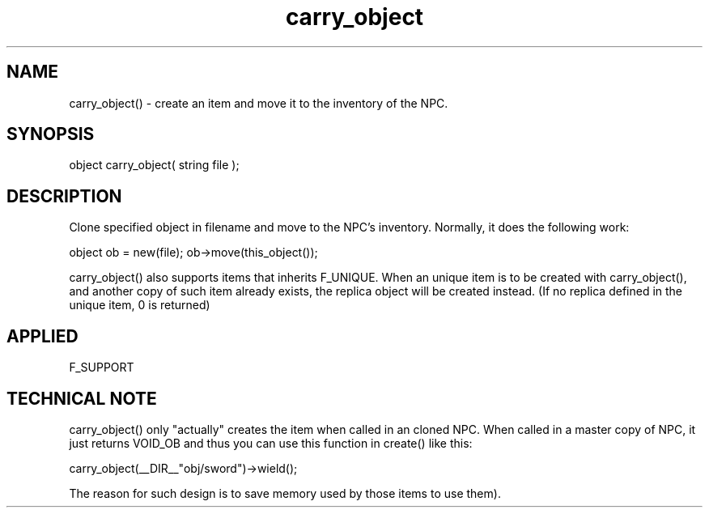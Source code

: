 .TH carry_object 5 "11 Apr 1996" ES2 "ES2 Mudlib Functions"

.SH NAME
carry_object() - create an item and move it to the inventory of
the NPC.

.SH SYNOPSIS
object carry_object( string file );

.SH DESCRIPTION
Clone specified object in filename and move to the NPC's inventory.
Normally, it does the following work: 

object ob = new(file);
ob->move(this_object());

carry_object() also supports items that inherits F_UNIQUE. When an
unique item is to be created with carry_object(), and another copy
of such item already exists, the replica object will be created
instead. (If no replica defined in the unique item, 0 is returned)

.SH APPLIED
F_SUPPORT

.SH TECHNICAL NOTE

carry_object() only "actually" creates the item when called in an
cloned NPC. When called in a master copy of NPC, it just returns
VOID_OB and thus you can use this function in create() like this:

carry_object(__DIR__"obj/sword")->wield();

The reason for such design is to save memory used by those items
'carried' by the master copy of a NPC (since they never have chance
to use them).
